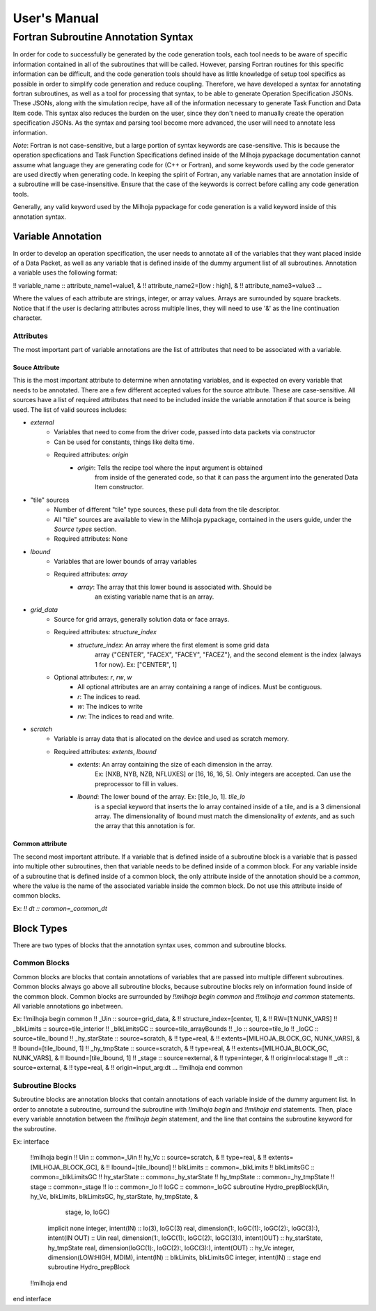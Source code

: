 User's Manual
=============

Fortran Subroutine Annotation Syntax
------------------------------------

In order for code to successfully be generated by the code generation tools,
each tool needs to be aware of specific information contained in all of the
subroutines that will be called. However, parsing Fortran routines for this
specific information can be difficult, and the code generation tools should have
as little knowledge of setup tool specifics as possible in order to simplify code
generation and reduce coupling. Therefore, we have developed a syntax for annotating
fortran subroutines, as well as a tool for processing that syntax, to be able to
generate Operation Specification JSONs. These JSONs, along with the simulation
recipe, have all of the information necessary to generate Task Function and Data
Item code. This syntax also reduces the burden on the user, since they don't need
to manually create the operation specification JSONs. As the syntax and parsing
tool become more advanced, the user will need to annotate less information.

*Note*: Fortran is not case-sensitive, but a large portion of syntax keywords
are case-sensitive. This is because the operation specfications and Task
Function Specifications defined inside of the Milhoja pypackage documentation
cannot assume what language they are generating code for (C++ or Fortran), and
some keywords used by the code generator are used directly when generating code. 
In keeping the spirit of Fortran, any variable names that are annotation inside
of a subroutine will be case-insensitive. Ensure that the case of the keywords
is correct before calling any code generation tools.

Generally, any valid keyword used by the Milhoja pypackage for code generation
is a valid keyword inside of this annotation syntax.

Variable Annotation
'''''''''''''''''''

In order to develop an operation specification, the user needs to annotate all
of the variables that they want placed inside of a Data Packet, as well as any
variable that is defined inside of the dummy argument list of all subroutines.
Annotation a variable uses the following format:

!! variable_name :: attribute_name1=value1, &
!!                  attribute_name2=[low : high], &
!!                  attribute_name3=value3 ...

Where the values of each attribute are strings, integer, or array values. Arrays
are surrounded by square brackets. Notice that if the user is declaring attributes
across multiple lines, they will need to use '&' as the line continuation character.

Attributes
""""""""""

The most important part of variable annotations are the list of attributes that
need to be associated with a variable.

Souce Attribute
^^^^^^^^^^^^^^^

This is the most important attribute to determine when annotating variables, and
is expected on every variable that needs to be annotated. There are a few different
accepted values for the source attribute. These are case-sensitive. All sources
have a list of required attributes that need to be included inside the variable
annotation if that source is being used. The list of valid sources includes:

• `external`
    * Variables that need to come from the driver code, passed into data packets via constructor
    * Can be used for constants, things like delta time.
    * Required attributes: `origin`
        * `origin`: Tells the recipe tool where the input argument is obtained
                    from inside of the generated code, so that it can pass the
                    argument into the generated Data Item constructor.

* "tile" sources
    * Number of different "tile" type sources, these pull data from the tile descriptor.
    * All "tile" sources are available to view in the Milhoja pypackage, contained
      in the users guide, under the `Source types` section.
    * Required attributes: None

* `lbound`
    * Variables that are lower bounds of array variables
    * Required attributes: `array`
        * `array`: The array that this lower bound is associated with. Should be
                   an existing variable name that is an array.

* `grid_data`
    * Source for grid arrays, generally solution data or face arrays.
    * Required attributes: `structure_index`
        * `structure_index`: An array where the first element is some grid data
                             array {"CENTER", "FACEX", "FACEY", "FACEZ"}, and the
                             second element is the index (always 1 for now).
                             Ex: ["CENTER", 1]
    * Optional attributes: `r`, `rw`, `w`
        * All optional attributes are an array containing a range of indices.
          Must be contiguous.
        * `r`: The indices to read.
        * `w`: The indices to write
        * `rw`: The indices to read and write.

* `scratch`
    * Variable is array data that is allocated on the device and used as scratch memory.
    * Required attributes: `extents`, `lbound`
        * `extents`: An array containing the size of each dimension in the array.
                     Ex: [NXB, NYB, NZB, NFLUXES] or [16, 16, 16, 5]. Only integers
                     are accepted. Can use the preprocessor to fill in values.
        * `lbound`: The lower bound of the array. Ex: [tile_lo, 1]. `tile_lo`
                    is a special keyword that inserts the lo array contained inside
                    of a tile, and is a 3 dimensional array. The dimensionality
                    of lbound must match the dimensionality of `extents`, and as
                    such the array that this annotation is for.

Common attribute
^^^^^^^^^^^^^^^^

The second most important attribute. If a variable that is defined inside of a
subroutine block is a variable that is passed into multiple other subroutines,
then that variable needs to be defined inside of a common block. For any variable
inside of a subroutine that is defined inside of a common block, the only attribute
inside of the annotation should be a `common`, where the value is the name of the
associated variable inside the common block. Do not use this attribute inside of
common blocks.

Ex: `!! dt :: common=_common_dt`

Block Types
'''''''''''

There are two types of blocks that the annotation syntax uses, common and subroutine
blocks.

Common Blocks
"""""""""""""

Common blocks are blocks that contain annotations of variables that are passed
into multiple different subroutines. Common blocks always go above all subroutine
blocks, because subroutine blocks rely on information found inside of the common block.
Common blocks are surrounded by `!!milhoja begin common` and `!!milhoja end common`
statements. All variable annotations go inbetween.

Ex:
!!milhoja begin common
!!   _Uin :: source=grid_data, &
!!           structure_index=[center, 1], &
!!           RW=[1:NUNK_VARS]
!!   _blkLimits :: source=tile_interior
!!   _blkLimitsGC :: source=tile_arrayBounds
!!   _lo :: source=tile_lo
!!   _loGC :: source=tile_lbound
!!   _hy_starState :: source=scratch, &
!!                    type=real, &
!!                    extents=[MILHOJA_BLOCK_GC, NUNK_VARS], &
!!                    lbound=[tile_lbound, 1]
!!   _hy_tmpState :: source=scratch, &
!!                   type=real, &
!!                   extents=[MILHOJA_BLOCK_GC, NUNK_VARS], &
!!                   lbound=[tile_lbound, 1]
!!   _stage :: source=external, &
!!             type=integer, &
!!             origin=local:stage
!!   _dt :: source=external, &
!!          type=real, &
!!          origin=input_arg:dt
...
!!milhoja end common

Subroutine Blocks
"""""""""""""""""

Subroutine blocks are annotation blocks that contain annotations of each variable
inside of the dummy argument list. In order to annotate a subroutine, surround the
subroutine with `!!milhoja begin` and `!!milhoja end` statements. Then, place every
variable annotation between the `!!milhoja begin` statement, and the line that
contains the subroutine keyword for the subroutine.

Ex:
interface
    !!milhoja begin
    !!  Uin :: common=_Uin
    !!  hy_Vc :: source=scratch, &
    !!           type=real, &
    !!           extents=[MILHOJA_BLOCK_GC], &
    !!           lbound=[tile_lbound]
    !!  blkLimits :: common=_blkLimits
    !!  blkLimitsGC :: common=_blkLimitsGC
    !!  hy_starState :: common=_hy_starState
    !!  hy_tmpState :: common=_hy_tmpState
    !!  stage :: common=_stage
    !!  lo :: common=_lo
    !!  loGC :: common=_loGC
    subroutine Hydro_prepBlock(Uin, hy_Vc, blkLimits, blkLimitsGC, hy_starState, hy_tmpState, &
                               stage, lo, loGC)
        implicit none
        integer, intent(IN) :: lo(3), loGC(3)
        real, dimension(1:, loGC(1):, loGC(2):, loGC(3):), intent(IN OUT) :: Uin
        real, dimension(1:, loGC(1):, loGC(2):, loGC(3):), intent(OUT) :: hy_starState, hy_tmpState
        real, dimension(loGC(1):, loGC(2):, loGC(3):), intent(OUT) :: hy_Vc
        integer, dimension(LOW:HIGH, MDIM), intent(IN) :: blkLimits, blkLimitsGC
        integer, intent(IN) :: stage
        end subroutine Hydro_prepBlock
    !!milhoja end
end interface
